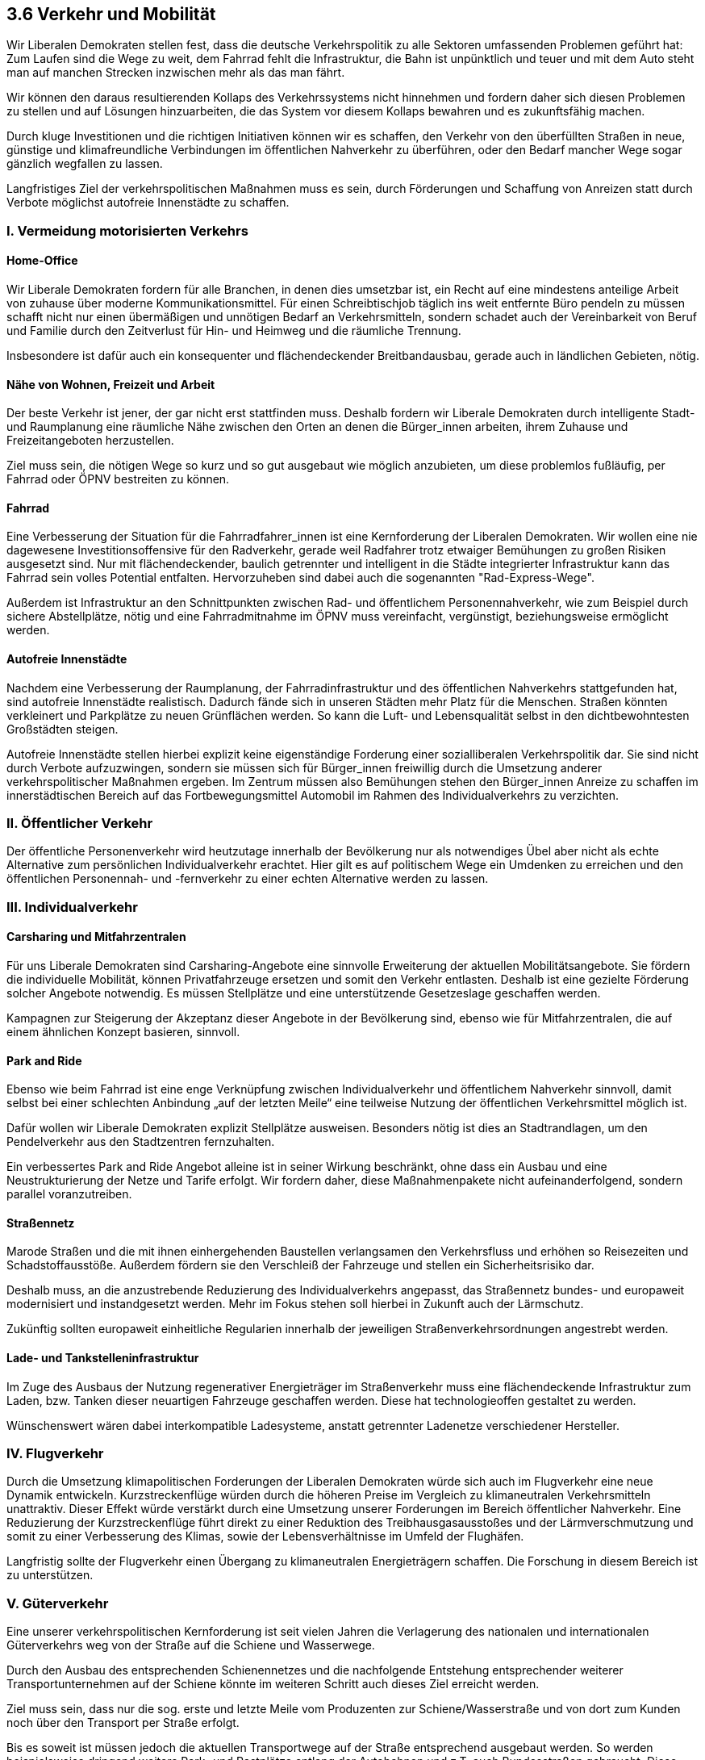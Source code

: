 ## 3.6 Verkehr und Mobilität

Wir Liberalen Demokraten stellen fest, dass die deutsche Verkehrspolitik zu alle Sektoren umfassenden Problemen geführt hat: Zum Laufen sind die Wege zu weit, dem Fahrrad fehlt die Infrastruktur, die Bahn ist unpünktlich und teuer und mit dem Auto steht man auf manchen Strecken inzwischen mehr als das man fährt.

Wir können den daraus resultierenden Kollaps des Verkehrssystems nicht hinnehmen und fordern daher sich diesen Problemen zu stellen und auf Lösungen hinzuarbeiten, die das System vor diesem Kollaps bewahren und es zukunftsfähig machen.

Durch kluge Investitionen und die richtigen Initiativen können wir es schaffen, den Verkehr von den überfüllten Straßen in neue, günstige und klimafreundliche Verbindungen im öffentlichen Nahverkehr zu überführen, oder den Bedarf mancher Wege sogar gänzlich wegfallen zu lassen.

Langfristiges Ziel der verkehrspolitischen Maßnahmen muss es sein, durch Förderungen und Schaffung von Anreizen statt durch Verbote möglichst autofreie Innenstädte zu schaffen.

### I. Vermeidung motorisierten Verkehrs

#### Home-Office

Wir Liberale Demokraten fordern für alle Branchen, in denen dies umsetzbar ist, ein Recht auf eine mindestens anteilige Arbeit von zuhause über moderne Kommunikationsmittel. Für einen Schreibtischjob täglich ins weit entfernte Büro pendeln zu müssen schafft nicht nur einen übermäßigen und unnötigen Bedarf an Verkehrsmitteln, sondern schadet auch der Vereinbarkeit von Beruf und Familie durch den Zeitverlust für Hin- und Heimweg und die räumliche Trennung.

Insbesondere ist dafür auch ein konsequenter und flächendeckender Breitbandausbau, gerade auch in ländlichen Gebieten, nötig.

#### Nähe von Wohnen, Freizeit und Arbeit

Der beste Verkehr ist jener, der gar nicht erst stattfinden muss. Deshalb fordern wir Liberale Demokraten durch intelligente Stadt- und Raumplanung eine räumliche Nähe zwischen den Orten an denen die Bürger_innen arbeiten, ihrem Zuhause und Freizeitangeboten herzustellen.

Ziel muss sein, die nötigen Wege so kurz und so gut ausgebaut wie möglich anzubieten, um diese problemlos fußläufig, per Fahrrad oder ÖPNV bestreiten zu können.

#### Fahrrad

Eine Verbesserung der Situation für die Fahrradfahrer_innen ist eine Kernforderung der Liberalen Demokraten. Wir wollen eine nie dagewesene Investitionsoffensive für den Radverkehr, gerade weil Radfahrer trotz etwaiger Bemühungen zu großen Risiken ausgesetzt sind. Nur mit flächendeckender, baulich getrennter und intelligent in die Städte integrierter Infrastruktur kann das Fahrrad sein volles Potential entfalten. Hervorzuheben sind dabei auch die sogenannten "Rad-Express-Wege".

Außerdem ist Infrastruktur an den Schnittpunkten zwischen Rad- und öffentlichem Personennahverkehr, wie zum Beispiel durch sichere Abstellplätze, nötig und eine Fahrradmitnahme im ÖPNV muss vereinfacht, vergünstigt, beziehungsweise ermöglicht werden.

#### Autofreie Innenstädte

Nachdem eine Verbesserung der Raumplanung, der Fahrradinfrastruktur und des öffentlichen Nahverkehrs stattgefunden hat, sind autofreie Innenstädte realistisch. Dadurch fände sich in unseren Städten mehr Platz für die Menschen. Straßen könnten verkleinert und Parkplätze zu neuen Grünflächen werden. So kann die Luft- und Lebensqualität selbst in den dichtbewohntesten Großstädten steigen.

Autofreie Innenstädte stellen hierbei explizit keine eigenständige Forderung einer sozialliberalen Verkehrspolitik dar. Sie sind nicht durch Verbote aufzuzwingen, sondern sie müssen sich für Bürger_innen freiwillig durch die Umsetzung anderer verkehrspolitischer Maßnahmen ergeben. Im Zentrum müssen also Bemühungen stehen den Bürger_innen Anreize zu schaffen im innerstädtischen Bereich auf das Fortbewegungsmittel Automobil im Rahmen des Individualverkehrs zu verzichten.

### II. Öffentlicher Verkehr

Der öffentliche Personenverkehr wird heutzutage innerhalb der Bevölkerung nur als notwendiges Übel aber nicht als echte Alternative zum persönlichen Individualverkehr erachtet. Hier gilt es auf politischem Wege ein Umdenken zu erreichen und den öffentlichen Personennah- und -fernverkehr zu einer echten Alternative werden zu lassen.

### III. Individualverkehr

#### Carsharing und Mitfahrzentralen

Für uns Liberale Demokraten sind Carsharing-Angebote eine sinnvolle Erweiterung der aktuellen Mobilitätsangebote. Sie fördern die individuelle Mobilität, können Privatfahrzeuge ersetzen und somit den Verkehr entlasten. Deshalb ist eine gezielte Förderung solcher Angebote notwendig. Es müssen Stellplätze und eine unterstützende Gesetzeslage geschaffen werden.

Kampagnen zur Steigerung der Akzeptanz dieser Angebote in der Bevölkerung sind, ebenso wie für Mitfahrzentralen, die auf einem ähnlichen Konzept basieren, sinnvoll.

#### Park and Ride

Ebenso wie beim Fahrrad ist eine enge Verknüpfung zwischen Individualverkehr und öffentlichem Nahverkehr sinnvoll, damit selbst bei einer schlechten Anbindung „auf der letzten Meile“ eine teilweise Nutzung der öffentlichen Verkehrsmittel möglich ist.

Dafür wollen wir Liberale Demokraten explizit Stellplätze ausweisen. Besonders nötig ist dies an Stadtrandlagen, um den Pendelverkehr aus den Stadtzentren fernzuhalten.

Ein verbessertes Park and Ride Angebot alleine ist in seiner Wirkung beschränkt, ohne dass ein Ausbau und eine Neustrukturierung der Netze und Tarife erfolgt. Wir fordern daher, diese Maßnahmenpakete nicht aufeinanderfolgend, sondern parallel voranzutreiben.

#### Straßennetz

Marode Straßen und die mit ihnen einhergehenden Baustellen verlangsamen den Verkehrsfluss und erhöhen so Reisezeiten und Schadstoffausstöße. Außerdem fördern sie den Verschleiß der Fahrzeuge und stellen ein Sicherheitsrisiko dar. 

Deshalb muss, an die anzustrebende Reduzierung des Individualverkehrs angepasst, das Straßennetz bundes- und europaweit modernisiert und instandgesetzt werden. Mehr im Fokus stehen soll hierbei in Zukunft auch der Lärmschutz.

Zukünftig sollten europaweit einheitliche Regularien innerhalb der jeweiligen Straßenverkehrsordnungen angestrebt werden.

#### Lade- und Tankstelleninfrastruktur

Im Zuge des Ausbaus der Nutzung regenerativer Energieträger im Straßenverkehr muss eine flächendeckende Infrastruktur zum Laden, bzw. Tanken dieser neuartigen Fahrzeuge geschaffen werden. Diese hat technologieoffen gestaltet zu werden.

Wünschenswert wären dabei interkompatible Ladesysteme, anstatt getrennter Ladenetze verschiedener Hersteller.

### IV. Flugverkehr

Durch die Umsetzung klimapolitischen Forderungen der Liberalen Demokraten würde sich auch im Flugverkehr eine neue Dynamik entwickeln. Kurzstreckenflüge würden durch die höheren Preise im Vergleich zu klimaneutralen Verkehrsmitteln unattraktiv. Dieser Effekt würde verstärkt durch eine Umsetzung unserer Forderungen im Bereich öffentlicher Nahverkehr. Eine Reduzierung der Kurzstreckenflüge führt direkt zu einer Reduktion des Treibhausgasausstoßes und der Lärmverschmutzung und somit zu einer Verbesserung des Klimas, sowie der Lebensverhältnisse im Umfeld der Flughäfen.

Langfristig sollte der Flugverkehr einen Übergang zu klimaneutralen Energieträgern schaffen. Die Forschung in diesem Bereich ist zu unterstützen. 

### V. Güterverkehr

Eine unserer verkehrspolitischen Kernforderung ist seit vielen Jahren die Verlagerung des nationalen und internationalen Güterverkehrs weg von der Straße auf die Schiene und Wasserwege.

Durch den Ausbau des entsprechenden Schienennetzes und die nachfolgende Entstehung entsprechender weiterer Transportunternehmen auf der Schiene könnte im weiteren Schritt auch dieses Ziel erreicht werden.

Ziel muss sein, dass nur die sog. erste und letzte Meile vom Produzenten zur Schiene/Wasserstraße und von dort zum Kunden noch über den Transport per Straße erfolgt.

Bis es soweit ist müssen jedoch die aktuellen Transportwege auf der Straße entsprechend ausgebaut werden. So werden beispielsweise dringend weitere Park- und Rastplätze entlang der Autobahnen und z.T. auch Bundesstraßen gebraucht. Diese müssen zeitnah geschaffen werden.

Fern-, Nah- und Güterverkehr sind nach Möglichkeit auf eigenen Gleisen zu betreiben.

